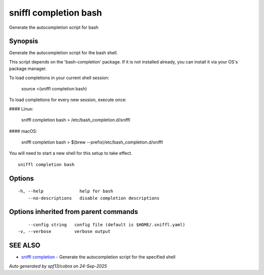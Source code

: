 .. _sniffl_completion_bash:

sniffl completion bash
----------------------

Generate the autocompletion script for bash

Synopsis
~~~~~~~~


Generate the autocompletion script for the bash shell.

This script depends on the 'bash-completion' package.
If it is not installed already, you can install it via your OS's package manager.

To load completions in your current shell session:

	source <(sniffl completion bash)

To load completions for every new session, execute once:

#### Linux:

	sniffl completion bash > /etc/bash_completion.d/sniffl

#### macOS:

	sniffl completion bash > $(brew --prefix)/etc/bash_completion.d/sniffl

You will need to start a new shell for this setup to take effect.


::

  sniffl completion bash

Options
~~~~~~~

::

  -h, --help              help for bash
      --no-descriptions   disable completion descriptions

Options inherited from parent commands
~~~~~~~~~~~~~~~~~~~~~~~~~~~~~~~~~~~~~~

::

      --config string   config file (default is $HOME/.sniffl.yaml)
  -v, --verbose         verbose output

SEE ALSO
~~~~~~~~

* `sniffl completion <sniffl_completion.rst>`_ 	 - Generate the autocompletion script for the specified shell

*Auto generated by spf13/cobra on 24-Sep-2025*
